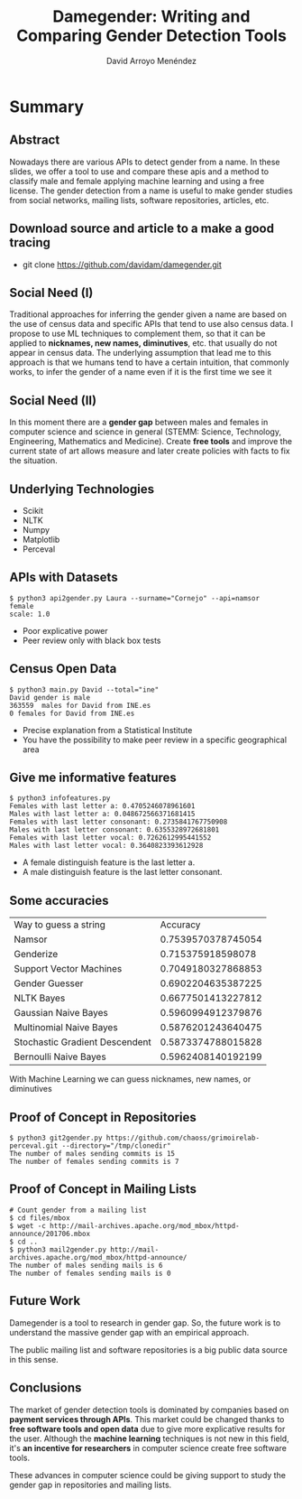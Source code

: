 #+TITLE: Damegender: Writing and Comparing Gender Detection Tools
#+AUTHOR: David Arroyo Menéndez
#+OPTIONS: H:2 toc:nil num:t
#+LATEX_CLASS: beamer
#+LATEX_CLASS_OPTIONS: [presentation]
#+BEAMER_THEME: Madrid
#+COLUMNS: %45ITEM %10BEAMER_ENV(Env) %10BEAMER_ACT(Act) %4BEAMER_COL(Col) %8BEAMER_OPT(Opt)


* Summary
** Abstract

Nowadays there are various APIs to detect gender from a name. In these
slides, we offer a tool to use and compare these apis and a method to
classify male and female applying machine learning and using a free
license. The gender detection from a name is useful to make gender
studies from social networks, mailing lists, software repositories,
articles, etc.

** Download source and article to a make a good tracing

+ git clone https://github.com/davidam/damegender.git

** Social Need (I)

Traditional approaches for inferring the gender given a name are
based on the use of census data and specific APIs that tend to use also
census data. I propose to use ML techniques to complement them, so that
it can be applied to *nicknames, new names, diminutives*, etc. that
usually do not appear in census data. The underlying assumption that
lead me to this approach is that we humans tend to have a certain
intuition, that commonly works, to infer the gender of a name even if
it is the first time we see it

** Social Need (II)

In this moment there are a *gender gap* between males and females in
computer science and science in general (STEMM: Science, Technology,
Engineering, Mathematics and Medicine). Create *free tools* and
improve the current state of art allows measure and later create
policies with facts to fix the situation.

** Underlying Technologies

+ Scikit
+ NLTK
+ Numpy
+ Matplotlib
+ Perceval

** APIs with Datasets

#+BEGIN_SRC
$ python3 api2gender.py Laura --surname="Cornejo" --api=namsor
female
scale: 1.0
#+END_SRC

+ Poor explicative power
+ Peer review only with black box tests

** Census Open Data

#+BEGIN_SRC
$ python3 main.py David --total="ine"
David gender is male
363559  males for David from INE.es
0 females for David from INE.es
#+END_SRC

+ Precise explanation from a Statistical Institute
+ You have the possibility to make peer review in a specific
  geographical area

** Give me informative features

#+BEGIN_SRC
$ python3 infofeatures.py
Females with last letter a: 0.4705246078961601
Males with last letter a: 0.048672566371681415
Females with last letter consonant: 0.2735841767750908
Males with last letter consonant: 0.6355328972681801
Females with last letter vocal: 0.7262612995441552
Males with last letter vocal: 0.3640823393612928
#+END_SRC

+ A female distinguish feature is the last letter a.
+ A male distinguish feature is the last letter consonant.

** Some accuracies

| Way to guess a string          |           Accuracy |
| Namsor                         | 0.7539570378745054 |
| Genderize                      |  0.715375918598078 |
| Support Vector Machines        | 0.7049180327868853 |
| Gender Guesser                 | 0.6902204635387225 |
| NLTK Bayes                     | 0.6677501413227812 |
| Gaussian Naive Bayes           | 0.5960994912379876 |
| Multinomial Naive Bayes        | 0.5876201243640475 |
| Stochastic Gradient Descendent | 0.5873374788015828 |
| Bernoulli Naive Bayes          | 0.5962408140192199 |

With Machine Learning we can guess nicknames, new names, or diminutives

** Proof of Concept in Repositories

#+BEGIN_SRC
$ python3 git2gender.py https://github.com/chaoss/grimoirelab-perceval.git --directory="/tmp/clonedir"
The number of males sending commits is 15
The number of females sending commits is 7
#+END_SRC

** Proof of Concept in Mailing Lists

#+BEGIN_SRC
# Count gender from a mailing list
$ cd files/mbox
$ wget -c http://mail-archives.apache.org/mod_mbox/httpd-announce/201706.mbox
$ cd ..
$ python3 mail2gender.py http://mail-archives.apache.org/mod_mbox/httpd-announce/
The number of males sending mails is 6
The number of females sending mails is 0
#+END_SRC

** Future Work

Damegender is a tool to research in gender gap. So, the future work is
to understand the massive gender gap with an empirical approach.

The public mailing list and software repositories is a big public data
source in this sense.

** Conclusions

The market of gender detection tools is dominated by companies based
on *payment services through APIs*. This market could be changed thanks
to *free software tools and open data* due to give more explicative
results for the user. Although the *machine learning* techniques is not
new in this field, it's *an incentive for researchers* in computer
science create free software tools.

These advances in computer science could be giving support to study
the gender gap in repositories and mailing lists.
